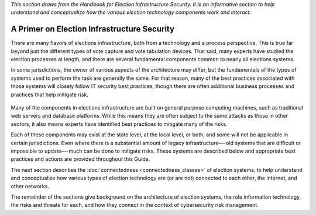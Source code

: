 ..
  Created by: mike garcia
  To: remake of generalized election architecture section of the Handbook

*This section draws from the Handbook for Election Infrastructure Security. It is an informative section to help understand and conceptualize how the various election technology components work and interact.*

A Primer on Election Infrastructure Security
--------------------------------------------

There are many flavors of elections infrastructure, both from a technology and a process perspective. This is true far beyond just the different types of vote capture and vote tabulation devices. That said, many experts have studied the election processes at length, and there are several fundamental components common to nearly all elections systems.

In some jurisdictions, the owner of various aspects of the architecture may differ, but the fundamentals of the types of systems used to perform the task are generally the same. For that reason, many of the best practices associated with those systems will closely follow IT security best practices, though there are often additional business processes and practices that help mitigate risk.

.. figure:: /_static/generalized_election_architecture.png
   :width: 90%
   :alt: Graphic showing a generalized election architecture with data flow chart

Many of the components in elections infrastructure are built on general purpose computing machines, such as traditional web servers and database platforms. While this means they are often subject to the same attacks as those in other sectors, it also means experts have identified best practices to mitigate many of the risks.

Each of these components may exist at the state level, at the local level, or both, and some will not be applicable in certain jurisdictions. Even where there is a substantial amount of legacy infrastructure—-old systems that are difficult or impossible to update—-much can be done to mitigate risks. These systems are described below and appropriate best practices and actions are provided throughout this Guide.

The next section describes the :doc:`connectedness <connectedness_classes>` of election systems, to help understand and conceptualize how various types of election technology are (or are not) connected to each other, the internet, and other networks.

The remainder of the sections give background on the architecture of election systems, the role information technology, the risks and threats for each, and how they connect in the context of cybersecurity risk management.
